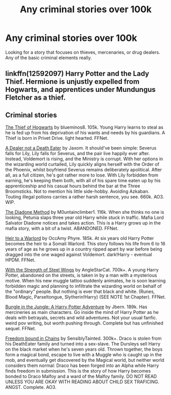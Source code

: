 #+TITLE: Any criminal stories over 100k

* Any criminal stories over 100k
:PROPERTIES:
:Author: ClownPrinceOfCrime25
:Score: 11
:DateUnix: 1610040355.0
:DateShort: 2021-Jan-07
:FlairText: Request
:END:
Looking for a story that focuses on thieves, mercenaries, or drug dealers. Any of the basic criminal elements really.


** linkffn(12592097) Harry Potter and the Lady Thief. Hermione is unjustly expelled from Hogwarts, and apprentices under Mundungus Fletcher as a thief.
:PROPERTIES:
:Author: 420SwagBro
:Score: 5
:DateUnix: 1610043266.0
:DateShort: 2021-Jan-07
:END:


** Criminal stories

[[https://m.fanfiction.net/s/5199602/1/][The Thief of Hogwarts]] by blueminos8. 105k. Young Harry learns to steal as he is fed up from his deprivation of his wants and needs by his guardians. A Thief is born in Privet Drive. light hearted. FFNet.

[[https://archiveofourown.org/works/14046060#][A Dealer not a Death Eater]] by Jaxom. It should've been simple: Severus falls for Lily, Lily falls for Severus, and the pair live happily ever after. Instead, Voldemort is rising, and the Ministry is corrupt. With her options in the wizarding world curtailed, Lily quickly aligns herself with the Order of the Phoenix, whilst boyfriend Severus remains deliberately apolitical. After all, as a full citizen, he's got rather more to lose. With Lily forbidden from earning, he's keeping them both, with all of his spare time eaten up by his apprenticeship and his casual hours behind the bar at the Three Broomsticks. Not to mention his little side-hobby. Avoiding Azkaban. Touting illegal potions carries a rather harsh sentence, you see. 660k. AO3. WIP.

[[https://m.fanfiction.net/s/8046571/1/][The Diadone Method]] by M0untainclimber1. 116k. When she thinks no one is looking, Petunia slaps three year old Harry while stuck in traffic. Mafia Lord Salvator Diadone notices and takes action. This is a Harry grows up in the mafia story, with a bit of a twist. ABANDONED. FFNet.

[[https://m.fanfiction.net/s/4300805/1/][Heir to a Warlord]] by OccAmy Phyre. 185k. At six years old Harry Potter becomes the heir to a Somali Warlord. This story follows his life from 6 to 16 years of age as he grows up in a country ripped apart by war before being dragged into the one waged against Voldemort. dark!Harry - eventual HPDM. FFNet.

[[https://m.fanfiction.net/s/9036071/1/With-Strength-of-Steel-Wings][With the Strength of Steel Wings]] by AngleStarCat. 700k+. A young Harry Potter, abandoned on the streets, is taken in by a man with a mysterious motive. When his new muggle tattoo suddenly animates, he is soon learning forbidden magic and planning to infiltrate the wizarding world on behalf of the "ordinary" people. But nothing is ever that black and white. (Runes, Blood Magic, Parseltongue, Slytherin!Harry) (SEE NOTE 1st Chapter). FFNet.

[[https://m.fanfiction.net/s/2889350/1/Bungle-in-the-Jungle-A-Harry-Potter-Adventure][Bungle in the Jungle: A Harry Potter Adventure]] by Jbern. 189k. Has mercineries as main characters. Go inside the mind of Harry Potter as he deals with betrayals, secrets and wild adventures. Not your usual fanfic. weird pov writing, but worth pushing through. Complete but has unfinished sequel. FFNet.

[[https://archiveofourown.org/works/6225973/chapters/14264515][Freedom bound in Chains]] by SensiblyTainted. 300k+. Draco is stolen from his DeathEater family and turned into a sex-slave. The Dursleys sell Harry on the black market when he's seven years old. Thrown together, the boys form a magical bond, escape to live with a Muggle who is caught up in the mob, and eventually get discovered by the Magical world, but neither world considers them normal: Draco has been forged into an Alpha while Harry finds freedom in submission. This is the story of how Harry becomes bonded to Draco Malfoy and a ward of the Malfoy family. DO NOT READ UNLESS YOU ARE OKAY WITH READING ABOUT CHILD SEX TRAFICING. ANGST. Complete. AO3.
:PROPERTIES:
:Author: curiousmagpie_
:Score: 2
:DateUnix: 1610222131.0
:DateShort: 2021-Jan-09
:END:
